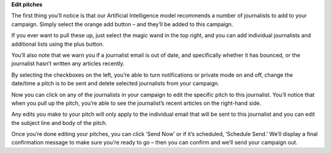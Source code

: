 **Edit pitches**

The first thing you’ll notice is that our Artificial Intelligence model recommends a number of journalists to add to your campaign. Simply select the orange add button – and they’ll be added to this campaign.

If you ever want to pull these up, just select the magic wand in the top right, and you can add individual journalists and additional lists using the plus button.

You’ll also note that we warn you if a journalist email is out of date, and specifically whether it has bounced, or the journalist hasn’t written any articles recently.

By selecting the checkboxes on the left, you’re able to turn notifications or private mode on and off, change the date/time a pitch is to be sent and delete selected journalists from your campaign.

Now you can click on any of the journalists in your campaign to edit the specific pitch to this journalist. You’ll notice that when you pull up the pitch, you’re able to see the journalist’s recent articles on the right-hand side.

Any edits you make to your pitch will only apply to the individual email that will be sent to this journalist and you can edit the subject line and body of the pitch.

Once you’re done editing your pitches, you can click ‘Send Now’ or if it’s scheduled, ‘Schedule Send.’ We’ll display a final confirmation message to make sure you’re ready to go – then you can confirm and we’ll send your campaign out.
